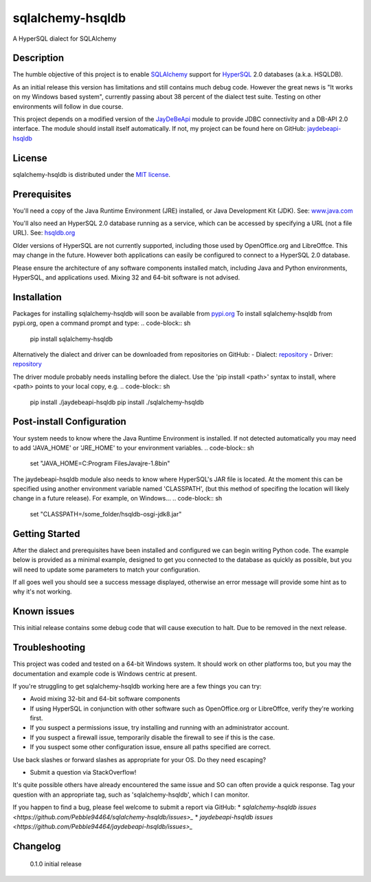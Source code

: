 sqlalchemy-hsqldb
=================
A HyperSQL dialect for SQLAlchemy

Description
-----------
The humble objective of this project is to enable 
`SQLAlchemy <https://www.sqlalchemy.org/>`_ support for
`HyperSQL <https://hsqldb.org/>`_ 2.0 databases (a.k.a. HSQLDB).

As an initial release this version has limitations and still contains much
debug code. However the great news is "It works on my Windows based system",
currently passing about 38 percent of the dialect test suite.
Testing on other environments will follow in due course.

This project depends on a modified version of the
`JayDeBeApi <https://github.com/baztian/jaydebeapi>`_ module to provide
JDBC connectivity and a DB-API 2.0 interface. The module should install itself
automatically. If not, my project can be found here on GitHub:
`jaydebeapi-hsqldb <https://github.com/Pebble94464/jaydebeapi-hsqldb.git>`_

License
-------
sqlalchemy-hsqldb is distributed under the
`MIT license <https://opensource.org/licenses/MIT>`_.

Prerequisites
------------
You'll need a copy of the Java Runtime Environment (JRE) installed, or Java
Development Kit (JDK).  See: `www.java.com <https://www.java.com/>`_

You'll also need an HyperSQL 2.0 database running as a service, which can be
accessed by specifying a URL (not a file URL). See:
`hsqldb.org <https://hsqldb.org/>`_

Older versions of HyperSQL are not currently supported, including those used by
OpenOffice.org and LibreOffce.  This may change in the future.  However both
applications can easily be configured to connect to a HyperSQL 2.0 database.

Please ensure the architecture of any software components installed match,
including Java and Python environments, HyperSQL, and applications used.
Mixing 32 and 64-bit software is not advised.

Installation
------------

Packages for installing sqlalchemy-hsqldb will soon be available from
`pypi.org <https://pypi.org/>`_
To install sqlalchemy-hsqldb from pypi.org, open a command prompt and type:
.. code-block:: sh

	pip install sqlalchemy-hsqldb

Alternatively the dialect and driver can be downloaded from repositories
on GitHub:
- Dialect: `repository <https://github.com/Pebble94464/sqlalchemy-hsqldb.git>`_
- Driver:  `repository <https://github.com/Pebble94464/jaydebeapi-hsqldb.git>`_

The driver module probably needs installing before the dialect. Use the
'pip install <path>' syntax to install, where <path> points to your local copy,
e.g.
.. code-block:: sh

	pip install ./jaydebeapi-hsqldb
	pip install ./sqlalchemy-hsqldb

Post-install Configuration
--------------------------
Your system needs to know where the Java Runtime Environment is installed.
If not detected automatically you may need to add 'JAVA_HOME' or 'JRE_HOME'
to your environment variables.
.. code-block:: sh
	set "JAVA_HOME=C:\Program Files\Java\jre-1.8\bin"

The jaydebeapi-hsqldb module also needs to know where HyperSQL's JAR file is
located. At the moment this can be specified using another environment
variable named 'CLASSPATH', (but this method of specifing the location will
likely change in a future release). For example, on Windows...
.. code-block:: sh
	set "CLASSPATH=/some_folder/hsqldb-osgi-jdk8.jar"

Getting Started
---------------
After the dialect and prerequisites have been installed and configured we can
begin writing Python code.  The example below is provided as a minimal example,
designed to get you connected to the database as quickly as possible, but you
will need to update some parameters to match your configuration.

.. code-block:: py
	from sqlalchemy import create_engine

	import os

	# Set 'JAVA_HOME' or 'JRE_HOME' environment variables to the path of your
	# Java installation (this step might not be required)...
	os.environ['JAVA_HOME'] = "C:\\Program Files\\Java\\jre-1.8\\bin"

	# Tell jaydebeapi-hsqldb where your HyperSQL jar file is installed...
	os.environ['CLASSPATH'] = "/PROGS/HSQLDB/hsqldb-osgi-jdk8.jar"

	if __name__ == '__main__':

		# Call SQLAlchemy's create_engine function with your connection string.
		# The basic format is:
		#   <dialect+driver>://<user>:<password>@<hostname>:<port>/<db name>
		engine = create_engine("hsqldb+jaydebeapi://SA:@localhost/test2", echo=True)

		try:
			conn = engine.connect()
			version = engine.dialect._get_server_version_info(conn)
			assert isinstance(version,str) and len(version) > 0, 'Version string is missing.'
			print(f'\nSuccessfully connected!\nHSQLDB version: {version}\n')
			conn.close()
		except Exception as e:
			print(f'\n{repr(e)}\n{str(e)}\n')

If all goes well you should see a success message displayed, otherwise an error
message will provide some hint as to why it's not working.

Known issues
------------

This initial release contains some debug code that will cause execution to
halt. Due to be removed in the next release.

Troubleshooting
---------------

This project was coded and tested on a 64-bit Windows system. It should work on
other platforms too, but you may the documentation and example code is Windows
centric at present.

If you're struggling to get sqlalchemy-hsqldb working here are a few things you can try:

* Avoid mixing 32-bit and 64-bit software components
* If using HyperSQL in conjunction with other software such as OpenOffice.org or LibreOffce, verify they're working first.
* If you suspect a permissions issue, try installing and running with an administrator account.
* If you suspect a firewall issue, temporarily disable the firewall to see if this is the case.
* If you suspect some other configuration issue, ensure all paths specified are correct.
Use back slashes or forward slashes as appropriate for your OS. Do they need escaping?

* Submit a question via StackOverflow!
It's quite possible others have already encountered the same issue and SO can
often provide a quick response. Tag your question with an appropriate tag, such
as 'sqlalchemy-hsqldb', which I can monitor.

If you happen to find a bug, please feel welcome to submit a report via GitHub:
* `sqlalchemy-hsqldb issues <https://github.com/Pebble94464/sqlalchemy-hsqldb/issues>_`
* `jaydebeapi-hsqldb issues <https://github.com/Pebble94464/jaydebeapi-hsqldb/issues>_`


Changelog
---------
	0.1.0	initial release
..
	Contributing
	------------

	Testing
	-------

	Links
	-----
